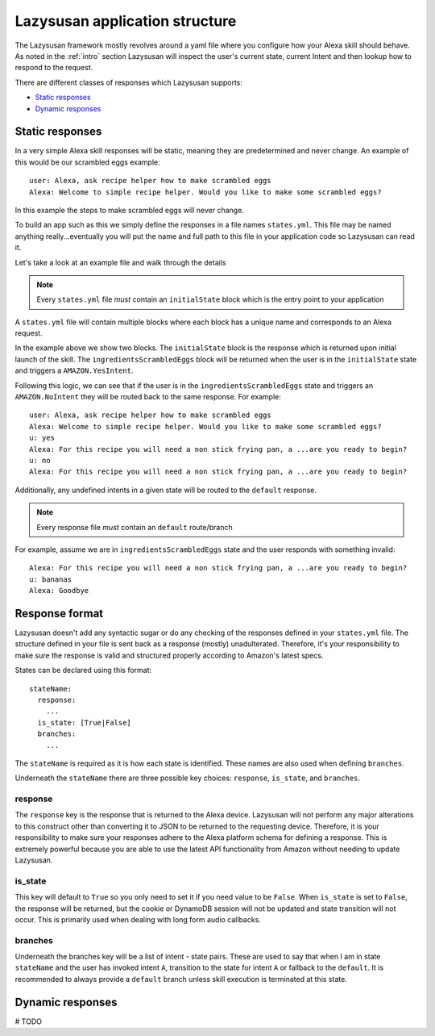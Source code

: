 .. _lazysusan:

===================================
Lazysusan application structure
===================================

The Lazysusan framework mostly revolves around a yaml file where you configure how your Alexa skill
should behave. As noted in the :ref:`intro` section Lazysusan will inspect the user's
current state, current Intent and then lookup how to respond to the request.

There are different classes of responses which Lazysusan supports:

- `Static responses`_
- `Dynamic responses`_


Static responses
=================

In a very simple Alexa skill responses will be static, meaning they are predetermined and never
change. An example of this would be our scrambled eggs example:

::

    user: Alexa, ask recipe helper how to make scrambled eggs
    Alexa: Welcome to simple recipe helper. Would you like to make some scrambled eggs?

In this example the steps to make scrambled eggs will never change.

To build an app such as this we simply define the responses in a file names ``states.yml``.  This
file may be named anything really...eventually you will put the name and full path to this file in
your application code so Lazysusan can read it.

Let's take a look at an example file and walk through the details

..  code-block:: yaml
    :linenos:

    initialState:
      response:
        shouldEndSession: false
        outputSpeech:
          type: SSML
          ssml: >
            <speak>
              Welcome to simple recipe helper. Would you like to make some scrambled
              eggs?
            </speak>
        reprompt:
          type: SSML
          ssml: >
            <speak>
              Would you like to make some scrambled eggs?
            </speak>
      branches:
        AMAZON.YesIntent: ingredientsScrambledEggs
        default: goodBye

    ingredientsScrambledEggs:
      response:
        shouldEndSession: false
        outputSpeech:
          type: SSML
          ssml: >
            <speak>
              For this recipe you will need a non stick frying pan, a spatula, a
              bowl, a fork, and 2 eggs. Have you located all of these and are you
              ready to begin?
            </speak>
        reprompt:
          type: SSML
          ssml: >
            <speak>
              For this recipe you will need a non stick frying pan, a spatula, a
              bowl, a fork, and 2 eggs. Have you located all of these and are you
              ready to begin?
            </speak>
      branches:
        AMAZON.YesIntent: stepOneScrambledEggs
        AMAZON.NoIntent: ingredientsScrambledEggs
        default: goodBye

..  note::

    Every ``states.yml`` file *must* contain an ``initialState`` block which is the entry point to
    your application

A ``states.yml`` file will contain multiple blocks where each block has a unique name and
corresponds to an Alexa request.

In the example above we show two blocks. The ``initialState`` block is the response which is
returned upon initial launch of the skill.  The ``ingredientsScrambledEggs`` block will be returned
when the user is in the ``initialState`` state and triggers a ``AMAZON.YesIntent``.

Following this logic, we can see that if the user is in the ``ingredientsScrambledEggs`` state and
triggers an ``AMAZON.NoIntent`` they will be routed back to the same response. For example:

::

    user: Alexa, ask recipe helper how to make scrambled eggs
    Alexa: Welcome to simple recipe helper. Would you like to make some scrambled eggs?
    u: yes
    Alexa: For this recipe you will need a non stick frying pan, a ...are you ready to begin?
    u: no
    Alexa: For this recipe you will need a non stick frying pan, a ...are you ready to begin?

Additionally, any undefined intents in a given state will be routed to the ``default`` response.

..  note::

    Every response file *must* contain an ``default`` route/branch

For example, assume we are in ``ingredientsScrambledEggs`` state and the user responds with
something invalid:

::

    Alexa: For this recipe you will need a non stick frying pan, a ...are you ready to begin?
    u: bananas
    Alexa: Goodbye


Response format
===================

Lazysusan doesn't add any syntactic sugar or do any checking of the responses defined in your
``states.yml`` file.  The structure defined in your file is sent back as a response (mostly)
unadulterated.  Therefore, it's your responsibility to make sure the response is valid and structured
properly according to Amazon's latest specs.

States can be declared using this format:

::

  stateName:
    response:
      ...
    is_state: [True|False]
    branches:
      ...

The ``stateName`` is required as it is how each state is identified. These names
are also used when defining ``branches``.

Underneath the ``stateName`` there are three possible key choices: ``response``,
``is_state``, and ``branches``.

response
--------

The ``response`` key is the response that is returned to the Alexa device.
Lazysusan will not perform any major alterations to this construct other than
converting it to JSON to be returned to the requesting device. Therefore, it is
your responsibility to make sure your responses adhere to the Alexa platform
schema for defining a response. This is extremely powerful because you are able
to use the latest API functionality from Amazon without needing to update
Lazysusan.

is_state
--------

This key will default to ``True`` so you only need to set it if you need value
to be ``False``. When ``is_state`` is set to ``False``, the response will be
returned, but the cookie or DynamoDB session will not be updated and state
transition will not occur. This is primarily used when dealing with long form
audio callbacks.

branches
--------

Underneath the branches key will be a list of intent - state pairs. These are
used to say that when I am in state ``stateName`` and the user has invoked
intent ``A``, transition to the state for intent ``A`` or fallback to the
``default``. It is recommended to always provide a ``default`` branch unless
skill execution is terminated at this state.


Dynamic responses
=================

# TODO

